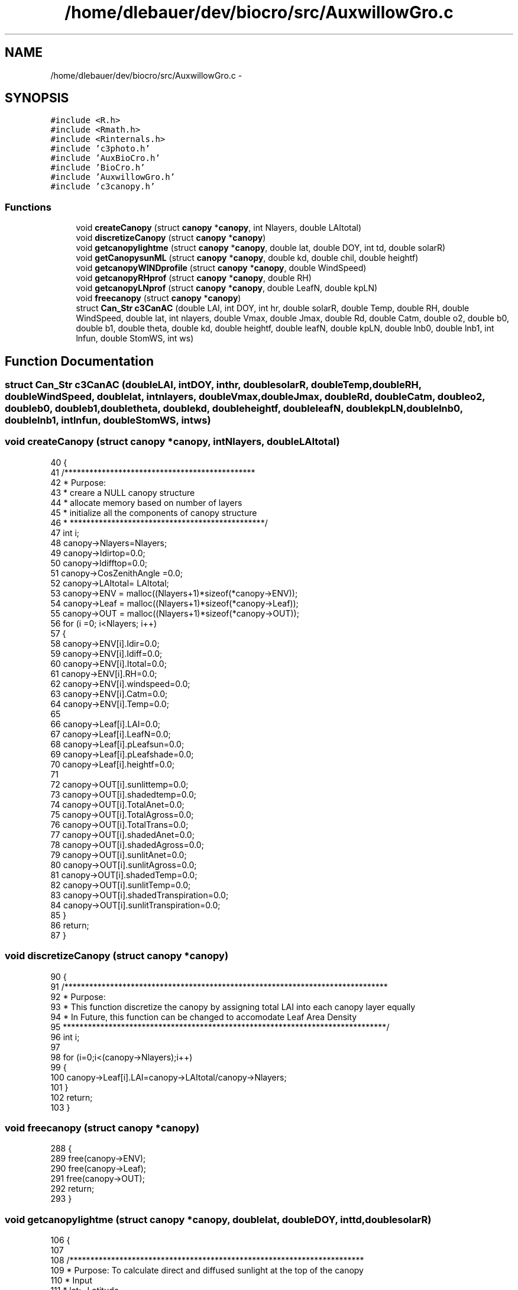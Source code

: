 .TH "/home/dlebauer/dev/biocro/src/AuxwillowGro.c" 3 "Fri Apr 3 2015" "Version 0.92" "BioCro" \" -*- nroff -*-
.ad l
.nh
.SH NAME
/home/dlebauer/dev/biocro/src/AuxwillowGro.c \- 
.SH SYNOPSIS
.br
.PP
\fC#include <R\&.h>\fP
.br
\fC#include <Rmath\&.h>\fP
.br
\fC#include <Rinternals\&.h>\fP
.br
\fC#include 'c3photo\&.h'\fP
.br
\fC#include 'AuxBioCro\&.h'\fP
.br
\fC#include 'BioCro\&.h'\fP
.br
\fC#include 'AuxwillowGro\&.h'\fP
.br
\fC#include 'c3canopy\&.h'\fP
.br

.SS "Functions"

.in +1c
.ti -1c
.RI "void \fBcreateCanopy\fP (struct \fBcanopy\fP *\fBcanopy\fP, int Nlayers, double LAItotal)"
.br
.ti -1c
.RI "void \fBdiscretizeCanopy\fP (struct \fBcanopy\fP *\fBcanopy\fP)"
.br
.ti -1c
.RI "void \fBgetcanopylightme\fP (struct \fBcanopy\fP *\fBcanopy\fP, double lat, double DOY, int td, double solarR)"
.br
.ti -1c
.RI "void \fBgetCanopysunML\fP (struct \fBcanopy\fP *\fBcanopy\fP, double kd, double chil, double heightf)"
.br
.ti -1c
.RI "void \fBgetcanopyWINDprofile\fP (struct \fBcanopy\fP *\fBcanopy\fP, double WindSpeed)"
.br
.ti -1c
.RI "void \fBgetcanopyRHprof\fP (struct \fBcanopy\fP *\fBcanopy\fP, double RH)"
.br
.ti -1c
.RI "void \fBgetcanopyLNprof\fP (struct \fBcanopy\fP *\fBcanopy\fP, double LeafN, double kpLN)"
.br
.ti -1c
.RI "void \fBfreecanopy\fP (struct \fBcanopy\fP *\fBcanopy\fP)"
.br
.ti -1c
.RI "struct \fBCan_Str\fP \fBc3CanAC\fP (double LAI, int DOY, int hr, double solarR, double Temp, double RH, double WindSpeed, double lat, int nlayers, double Vmax, double Jmax, double Rd, double Catm, double o2, double b0, double b1, double theta, double kd, double heightf, double leafN, double kpLN, double lnb0, double lnb1, int lnfun, double StomWS, int ws)"
.br
.in -1c
.SH "Function Documentation"
.PP 
.SS "struct \fBCan_Str\fP c3CanAC (doubleLAI, intDOY, inthr, doublesolarR, doubleTemp, doubleRH, doubleWindSpeed, doublelat, intnlayers, doubleVmax, doubleJmax, doubleRd, doubleCatm, doubleo2, doubleb0, doubleb1, doubletheta, doublekd, doubleheightf, doubleleafN, doublekpLN, doublelnb0, doublelnb1, intlnfun, doubleStomWS, intws)"

.SS "void createCanopy (struct \fBcanopy\fP *canopy, intNlayers, doubleLAItotal)"

.PP
.nf
40 {
41   /**********************************************
42    * Purpose:
43    * creare a NULL canopy structure
44    * allocate memory based on number of layers
45    * initialize all the components of canopy structure
46    * ***********************************************/
47   int i;
48   canopy->Nlayers=Nlayers;
49   canopy->Idirtop=0\&.0;
50   canopy->Idifftop=0\&.0;
51   canopy->CosZenithAngle =0\&.0;
52   canopy->LAItotal= LAItotal;
53   canopy->ENV =  malloc((Nlayers+1)*sizeof(*canopy->ENV));
54   canopy->Leaf = malloc((Nlayers+1)*sizeof(*canopy->Leaf));
55   canopy->OUT = malloc((Nlayers+1)*sizeof(*canopy->OUT));
56   for (i =0; i<Nlayers; i++)
57   {
58       canopy->ENV[i]\&.Idir=0\&.0;
59       canopy->ENV[i]\&.Idiff=0\&.0;
60       canopy->ENV[i]\&.Itotal=0\&.0;
61       canopy->ENV[i]\&.RH=0\&.0;
62       canopy->ENV[i]\&.windspeed=0\&.0;
63       canopy->ENV[i]\&.Catm=0\&.0;
64       canopy->ENV[i]\&.Temp=0\&.0;   
65     
66       canopy->Leaf[i]\&.LAI=0\&.0;
67       canopy->Leaf[i]\&.LeafN=0\&.0;
68       canopy->Leaf[i]\&.pLeafsun=0\&.0;
69       canopy->Leaf[i]\&.pLeafshade=0\&.0;   
70       canopy->Leaf[i]\&.heightf=0\&.0;  
71 
72       canopy->OUT[i]\&.sunlittemp=0\&.0;
73       canopy->OUT[i]\&.shadedtemp=0\&.0;
74       canopy->OUT[i]\&.TotalAnet=0\&.0;
75       canopy->OUT[i]\&.TotalAgross=0\&.0;
76       canopy->OUT[i]\&.TotalTrans=0\&.0;
77       canopy->OUT[i]\&.shadedAnet=0\&.0;
78       canopy->OUT[i]\&.shadedAgross=0\&.0;
79       canopy->OUT[i]\&.sunlitAnet=0\&.0;
80       canopy->OUT[i]\&.sunlitAgross=0\&.0;
81       canopy->OUT[i]\&.shadedTemp=0\&.0;
82       canopy->OUT[i]\&.sunlitTemp=0\&.0;
83       canopy->OUT[i]\&.shadedTranspiration=0\&.0;
84       canopy->OUT[i]\&.sunlitTranspiration=0\&.0;
85   }
86   return;
87 }
.fi
.SS "void discretizeCanopy (struct \fBcanopy\fP *canopy)"

.PP
.nf
90 {
91   /******************************************************************************
92    * Purpose:
93    * This function discretize the canopy  by assigning total LAI into each canopy layer equally
94    * In Future, this function can be changed to accomodate Leaf Area Density
95    ******************************************************************************/
96   int i;
97   
98   for (i=0;i<(canopy->Nlayers);i++)
99   {
100     canopy->Leaf[i]\&.LAI=canopy->LAItotal/canopy->Nlayers;
101   }
102   return;
103 }
.fi
.SS "void freecanopy (struct \fBcanopy\fP *canopy)"

.PP
.nf
288 {
289   free(canopy->ENV);
290   free(canopy->Leaf);
291   free(canopy->OUT);
292   return;
293 }
.fi
.SS "void getcanopylightme (struct \fBcanopy\fP *canopy, doublelat, doubleDOY, inttd, doublesolarR)"

.PP
.nf
106 {
107   
108   /***********************************************************************
109    * Purpose: To calculate direct and diffused sunlight at the top of the canopy
110    * Input
111    * lat:- Latitude
112    * DOY:- Day of Year
113    * td= Time of day
114    * solarR :- Incoming Solar Radiation
115    * Output:
116    * canopy structure is updated for the following variables
117    * Idirtop :- direct light at the top of the canopy
118    * Idifftop:- Diffused light at the top of the canopy
119    * CosZenithAngle:- Zenith Angle, to be used in the subsequent calculations
120    * Reference:
121    * Humphries Thesis
122    * page 51
123    * ***********************************************************************/
124         double omega, delta0, delta, deltaR;
125         double tf, SSin, CCos, PPo;
126         double CosZenithAngle, CosHour;
127         double CosHourDeg;
128         double Idir, Idiff, propIdir, propIdiff;
129         const double DTR = M_PI/180;
130         const double tsn = 12\&.0;
131         const double alpha = 0\&.85;
132         const double SolarConstant = 2650;
133         const double atmP = 1e5;
134 
135         omega = lat * DTR;
136         delta0 = 360\&.0 * ((DOY + 10)/365\&.0);
137         delta = -23\&.5 * cos(delta0*DTR);
138         deltaR = delta * DTR;
139 
140         tf = (15\&.0*(td - tsn))*DTR;
141         SSin = sin(deltaR) * sin(omega);
142         CCos = cos(deltaR) * cos(omega);
143 
144         CosZenithAngle = SSin + CCos * cos(tf);
145         if(CosZenithAngle < pow(10,-10))
146                 CosZenithAngle = pow(10,-10);
147 
148         CosHour = -tan(omega) * tan(deltaR);
149         CosHourDeg = (1/DTR)*CosHour;
150         if(CosHourDeg < -57)
151                 CosHour = -0\&.994;
152 
153         PPo = 1e5 / atmP;
154         Idir = SolarConstant * (pow(alpha,(PPo/CosZenithAngle)));
155         Idiff = 0\&.3 * SolarConstant *(1 - pow(alpha,(PPo/CosZenithAngle))) * CosZenithAngle ;
156 
157         propIdir = Idir / (Idir + Idiff);
158         propIdiff = Idiff / (Idir + Idiff);
159         
160         canopy->Idirtop=propIdir*solarR;
161         canopy->Idifftop= propIdiff*solarR ;
162         canopy->CosZenithAngle =CosZenithAngle;
163         return;
164 }
.fi
.SS "void getcanopyLNprof (struct \fBcanopy\fP *canopy, doubleLeafN, doublekpLN)"

.PP
.nf
264 {
265   /*******************************************************************
266    * This function calculates Leaf N distrivution of different canopy layers
267    * Leaf N will subsequently be used in calculation of photosynthesis parameters
268    * Input parameters
269    * Leaf N: Leaf N at the top of the canopy
270    * kpLN: Extinction coefficient for exponential decline in leaf N with LAI
271    * ************************************************************************/
272    
273    
274         int i;
275         double leafNla,CumLAI;
276 
277         CumLAI=0\&.0;
278         for(i=0;i<(canopy->Nlayers);i++)
279         {
280                 canopy->Leaf[i]\&.LeafN= LeafN * exp(-kpLN * CumLAI);
281                 CumLAI = CumLAI+canopy->Leaf[i]\&.LAI;
282         }
283         return;
284 }
.fi
.SS "void getcanopyRHprof (struct \fBcanopy\fP *canopy, doubleRH)"

.PP
.nf
245 {
246        int i;
247         double kh, hsla, j;
248 
249         kh = 1 - RH;
250        
251         for(i=0;i<(canopy->Nlayers);i++)
252         {
253                 j = i + 1;
254                 hsla = RH * exp(kh * (j/canopy->Nlayers));
255 //              /*hsla = RH * exp(-kh * (j/nlayers));  /*new simpler version from Joe Iverson*/
256                 if(hsla > 1) hsla = 0\&.99; 
257                 canopy->ENV[i]\&.RH = hsla;
258         }
259         return;
260 }
.fi
.SS "void getCanopysunML (struct \fBcanopy\fP *canopy, doublekd, doublechil, doubleheightf)"

.PP
.nf
168 {
169   /****************************************************************************************************
170    * Purpose:
171    * Calculate fraction of shaded and sunlit leaves  in each of the canopy layers
172    * Also, Calculate Direct, diffused and Scattered Light for each of the canopy layer
173    * 
174    * Input
175    * Direct Sun Light at the Top of the Canopy
176    * Diffused Light at the TOp of the Canopy
177    * LAI Total Leaf Area Index of the Canopy
178    * Nlayers Number of Canopy Layers
179    * cosTheta: Cosine of Zenith Angel
180    * Chil: Factor determining leaf angle distribtion of the canopy
181    * heightF: Height Factor of the Canopy
182    * 
183    * Output
184    * Fraction of Sunlit Leaves in Each Layer
185    * Fraction of Shaded leaves in Each layer
186    * Amount of Light (Direct + Diffuses+Scattered) on the sunlit leaves of each layer
187    * Amount of Light (Diffused+Scattered) on the shaded leaves of each layer
188    * *****************************************************************************************/
189         int i;
190         double k0, k1, k;
191         double LAIi, CumLAI;
192         double Isolar, Idiffuse, Ibeam, Iscat, Itotal,alphascatter;
193         double Ls, Ld;
194         double Fsun, Fshade;
195         alphascatter=0\&.8;
196         k0 = sqrt(pow(chil ,2) + pow(tan(acos(canopy->CosZenithAngle)),2));
197         k1 = chil + 1\&.744*pow((chil+1\&.183),-0\&.733);
198         k = k0/k1;
199         if(k<0)
200                 k = -k;
201 
202         LAIi = canopy->LAItotal / canopy->Nlayers;
203 
204         for(i=0;i<canopy->Nlayers;i++)
205         {
206                 CumLAI = LAIi * (i+0\&.5);          
207                 Ibeam=canopy->Idirtop*canopy->CosZenithAngle;
208                 Iscat = Ibeam * exp(-k *sqrt(alphascatter)* CumLAI)-Ibeam * exp(-k * CumLAI);     
209                 Isolar = Ibeam*k;
210                 Idiffuse = canopy->Idifftop * exp(-kd * CumLAI) + Iscat;                
211                 Ls = (1-exp(-k*LAIi))*exp(-k*CumLAI)/k;
212                 Ld=LAIi-Ls;
213                 Fsun=Ls/(Ls+Ld);
214                 Fshade=Ld/(Ls+Ld);
215                 canopy->Leaf[i]\&.pLeafsun=Fsun;
216                 canopy->Leaf[i]\&.pLeafshade=Fshade;
217                 canopy->Leaf[i]\&.heightf = CumLAI/heightf;
218                 /*fraction intercepted*/
219                 Itotal =(Fsun*Isolar + Idiffuse) * (1-exp(-k*LAIi))/k;
220                 /* collecting the results */
221                 canopy->ENV[i]\&.Idir= Isolar+Idiffuse ;
222                 canopy->ENV[i]\&.Idiff = Idiffuse;
223                 canopy->ENV[i]\&.Itotal = Itotal;                
224         }
225         return;
226 }
.fi
.SS "void getcanopyWINDprofile (struct \fBcanopy\fP *canopy, doubleWindSpeed)"

.PP
.nf
230 {
231         int i;
232         double k=0\&.7;
233         double CumLAI;
234         
235           CumLAI=0\&.0;
236         for(i=0;i<(canopy->Nlayers);i++)
237         {
238                canopy->ENV[i]\&.windspeed= WindSpeed * exp(-k * CumLAI);
239                CumLAI+=canopy->Leaf[i]\&.LAI;
240         }
241         return;
242 }
.fi
.SH "Author"
.PP 
Generated automatically by Doxygen for BioCro from the source code\&.
